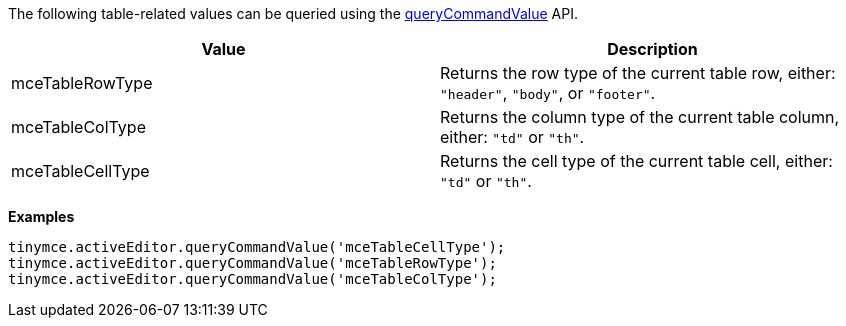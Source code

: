 The following table-related values can be queried using the xref:apis/tinymce.editor.adoc#queryCommandValue[queryCommandValue] API.

[cols=",",options="header",]
|===
|Value |Description
|mceTableRowType |Returns the row type of the current table row, either: `+"header"+`, `+"body"+`, or `+"footer"+`.
|mceTableColType |Returns the column type of the current table column, either: `+"td"+` or `+"th"+`.
|mceTableCellType |Returns the cell type of the current table cell, either: `+"td"+` or `+"th"+`.
|===

*Examples*

[source,js]
----
tinymce.activeEditor.queryCommandValue('mceTableCellType');
tinymce.activeEditor.queryCommandValue('mceTableRowType');
tinymce.activeEditor.queryCommandValue('mceTableColType');
----
